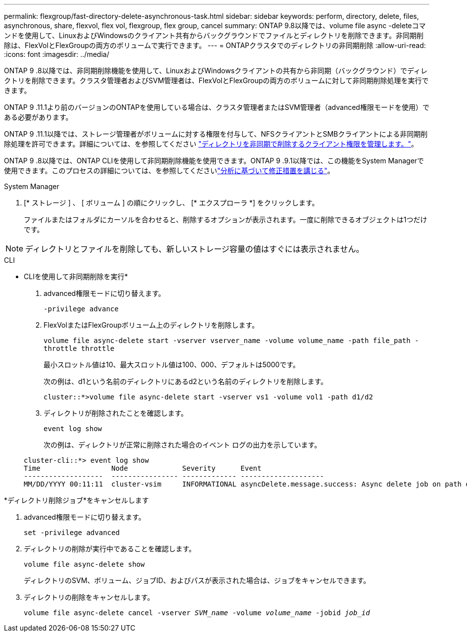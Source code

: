 ---
permalink: flexgroup/fast-directory-delete-asynchronous-task.html 
sidebar: sidebar 
keywords: perform, directory, delete, files, asynchronous, share, flexvol, flex vol, flexgroup, flex group, cancel 
summary: ONTAP 9.8以降では、volume file async -deleteコマンドを使用して、LinuxおよびWindowsのクライアント共有からバックグラウンドでファイルとディレクトリを削除できます。非同期削除は、FlexVolとFlexGroupの両方のボリュームで実行できます。 
---
= ONTAPクラスタでのディレクトリの非同期削除
:allow-uri-read: 
:icons: font
:imagesdir: ../media/


[role="lead"]
ONTAP 9 .8以降では、非同期削除機能を使用して、LinuxおよびWindowsクライアントの共有から非同期（バックグラウンド）でディレクトリを削除できます。クラスタ管理者およびSVM管理者は、FlexVolとFlexGroupの両方のボリュームに対して非同期削除処理を実行できます。

ONTAP 9 .11.1より前のバージョンのONTAPを使用している場合は、クラスタ管理者またはSVM管理者（advanced権限モードを使用）である必要があります。

ONTAP 9 .11.1以降では、ストレージ管理者がボリュームに対する権限を付与して、NFSクライアントとSMBクライアントによる非同期削除処理を許可できます。詳細については、を参照してください link:manage-client-async-dir-delete-task.html["ディレクトリを非同期で削除するクライアント権限を管理します。"]。

ONTAP 9 .8以降では、ONTAP CLIを使用して非同期削除機能を使用できます。ONTAP 9 .9.1以降では、この機能をSystem Managerで使用できます。このプロセスの詳細については、を参照してくださいlink:../task_nas_file_system_analytics_take_corrective_action.html["分析に基づいて修正措置を講じる"]。

[role="tabbed-block"]
====
.System Manager
--
. [* ストレージ ] 、 [ ボリューム ] の順にクリックし、 [* エクスプローラ *] をクリックします。
+
ファイルまたはフォルダにカーソルを合わせると、削除するオプションが表示されます。一度に削除できるオブジェクトは1つだけです。




NOTE: ディレクトリとファイルを削除しても、新しいストレージ容量の値はすぐには表示されません。

--
.CLI
--
* CLIを使用して非同期削除を実行*

. advanced権限モードに切り替えます。
+
`-privilege advance`

. FlexVolまたはFlexGroupボリューム上のディレクトリを削除します。
+
`volume file async-delete start -vserver vserver_name -volume volume_name -path file_path -throttle throttle`

+
最小スロットル値は10、最大スロットル値は100、000、デフォルトは5000です。

+
次の例は、d1という名前のディレクトリにあるd2という名前のディレクトリを削除します。

+
....
cluster::*>volume file async-delete start -vserver vs1 -volume vol1 -path d1/d2
....
. ディレクトリが削除されたことを確認します。
+
`event log show`

+
次の例は、ディレクトリが正常に削除された場合のイベント ログの出力を示しています。

+
....
cluster-cli::*> event log show
Time                 Node             Severity      Event
-------------------  ---------------- ------------- --------------------
MM/DD/YYYY 00:11:11  cluster-vsim     INFORMATIONAL asyncDelete.message.success: Async delete job on path d1/d2 of volume (MSID: 2162149232) was completed.
....


*ディレクトリ削除ジョブ*をキャンセルします

. advanced権限モードに切り替えます。
+
`set -privilege advanced`

. ディレクトリの削除が実行中であることを確認します。
+
`volume file async-delete show`

+
ディレクトリのSVM、ボリューム、ジョブID、およびパスが表示された場合は、ジョブをキャンセルできます。

. ディレクトリの削除をキャンセルします。
+
`volume file async-delete cancel -vserver _SVM_name_ -volume _volume_name_ -jobid _job_id_`



--
====